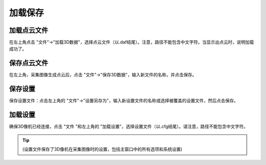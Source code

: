 加载保存
========

加载点云文件
~~~~~~~~~~~~

在左上角点击 "文件"→"加载3D数据"，选择点云文件（以.daf结尾）。注意，路径不能包含中文字符。当显示出点云时，说明加载成功了。


保存点云文件
~~~~~~~~~~~~

在左上角，采集图像生成点云后，点击 "文件"→"保存3D数据"，输入新文件的名称，并点击保存。


保存设置
~~~~~~~~

保存设置文件：点击左上角的 "文件"→"设置另存为"，输入新设置文件的名称或选择被覆盖的设置文件，然后点击保存。

.. image:: /加载保存/images/保存设置.png


加载设置
~~~~~~~~

确保3D像机已经连接，点击 "文件 "和左上角的 "加载设置"，选择设置文件（以.cfg结尾）。请注意，路径不能包含中文字符。

.. tip:: (设置文件保存了3D像机在采集图像时的设置，包括主窗口中的所有选项和系统设置)

